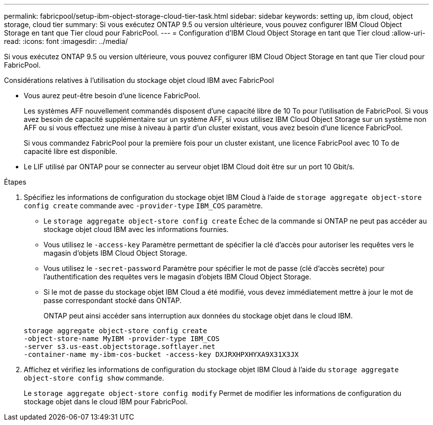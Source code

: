 ---
permalink: fabricpool/setup-ibm-object-storage-cloud-tier-task.html 
sidebar: sidebar 
keywords: setting up, ibm cloud, object storage, cloud tier 
summary: Si vous exécutez ONTAP 9.5 ou version ultérieure, vous pouvez configurer IBM Cloud Object Storage en tant que Tier cloud pour FabricPool. 
---
= Configuration d'IBM Cloud Object Storage en tant que Tier cloud
:allow-uri-read: 
:icons: font
:imagesdir: ../media/


[role="lead"]
Si vous exécutez ONTAP 9.5 ou version ultérieure, vous pouvez configurer IBM Cloud Object Storage en tant que Tier cloud pour FabricPool.

.Considérations relatives à l'utilisation du stockage objet cloud IBM avec FabricPool
* Vous aurez peut-être besoin d'une licence FabricPool.
+
Les systèmes AFF nouvellement commandés disposent d'une capacité libre de 10 To pour l'utilisation de FabricPool. Si vous avez besoin de capacité supplémentaire sur un système AFF, si vous utilisez IBM Cloud Object Storage sur un système non AFF ou si vous effectuez une mise à niveau à partir d'un cluster existant, vous avez besoin d'une licence FabricPool.

+
Si vous commandez FabricPool pour la première fois pour un cluster existant, une licence FabricPool avec 10 To de capacité libre est disponible.

* Le LIF utilisé par ONTAP pour se connecter au serveur objet IBM Cloud doit être sur un port 10 Gbit/s.


.Étapes
. Spécifiez les informations de configuration du stockage objet IBM Cloud à l'aide de `storage aggregate object-store config create` commande avec `-provider-type` `IBM_COS` paramètre.
+
** Le `storage aggregate object-store config create` Échec de la commande si ONTAP ne peut pas accéder au stockage objet cloud IBM avec les informations fournies.
** Vous utilisez le `-access-key` Paramètre permettant de spécifier la clé d'accès pour autoriser les requêtes vers le magasin d'objets IBM Cloud Object Storage.
** Vous utilisez le `-secret-password` Paramètre pour spécifier le mot de passe (clé d'accès secrète) pour l'authentification des requêtes vers le magasin d'objets IBM Cloud Object Storage.
** Si le mot de passe du stockage objet IBM Cloud a été modifié, vous devez immédiatement mettre à jour le mot de passe correspondant stocké dans ONTAP.
+
ONTAP peut ainsi accéder sans interruption aux données du stockage objet dans le cloud IBM.



+
[listing]
----
storage aggregate object-store config create
-object-store-name MyIBM -provider-type IBM_COS
-server s3.us-east.objectstorage.softlayer.net
-container-name my-ibm-cos-bucket -access-key DXJRXHPXHYXA9X31X3JX
----
. Affichez et vérifiez les informations de configuration du stockage objet IBM Cloud à l'aide du `storage aggregate object-store config show` commande.
+
Le `storage aggregate object-store config modify` Permet de modifier les informations de configuration du stockage objet dans le cloud IBM pour FabricPool.


